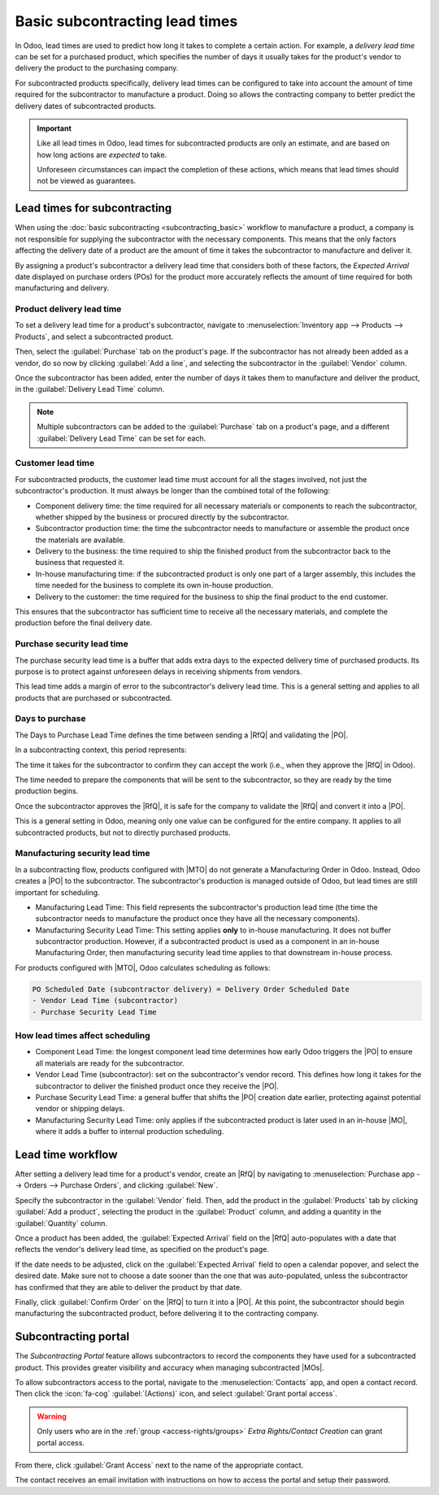 ===============================
Basic subcontracting lead times
===============================

.. |PO| replace:: :abbr:`PO (Purchase Order)`
.. |RfQ| replace:: :abbr:`RfQ (Request for Quotation)`
.. |MOs| replace:: :abbr:`MOs (Manufacturing Orders)`
.. |MO| replace:: :abbr:`MOs (Manufacturing Order)`
.. |MTO| replace:: :abbr:`MTO (Make to Order)`

In Odoo, lead times are used to predict how long it takes to complete a certain action. For example,
a *delivery lead time* can be set for a purchased product, which specifies the number of days it
usually takes for the product's vendor to delivery the product to the purchasing company.

For subcontracted products specifically, delivery lead times can be configured to take into account
the amount of time required for the subcontractor to manufacture a product. Doing so allows the
contracting company to better predict the delivery dates of subcontracted products.

.. important::
   Like all lead times in Odoo, lead times for subcontracted products are only an estimate, and are
   based on how long actions are *expected* to take.

   Unforeseen circumstances can impact the completion of these actions, which means that lead times
   should not be viewed as guarantees.

Lead times for subcontracting
=============================

When using the :doc:`basic subcontracting <subcontracting_basic>` workflow to manufacture a product,
a company is not responsible for supplying the subcontractor with the necessary components. This
means that the only factors affecting the delivery date of a product are the amount of time it takes
the subcontractor to manufacture and deliver it.

By assigning a product's subcontractor a delivery lead time that considers both of these factors,
the *Expected Arrival* date displayed on purchase orders (POs) for the product more accurately
reflects the amount of time required for both manufacturing and delivery.

Product delivery lead time
--------------------------

To set a delivery lead time for a product's subcontractor, navigate to :menuselection:`Inventory app
--> Products --> Products`, and select a subcontracted product.

Then, select the :guilabel:`Purchase` tab on the product's page. If the subcontractor has not
already been added as a vendor, do so now by clicking :guilabel:`Add a line`, and selecting the
subcontractor in the :guilabel:`Vendor` column.

Once the subcontractor has been added, enter the number of days it takes them to manufacture and
deliver the product, in the :guilabel:`Delivery Lead Time` column.

.. image:: basic_subcontracting_lead_times/delivery-lead-time.png
   :alt: The Delivery Lead Time field for a subcontractor, on the Purchase tab of a product page.

.. note::
   Multiple subcontractors can be added to the :guilabel:`Purchase` tab on a product's page, and a
   different :guilabel:`Delivery Lead Time` can be set for each.

Customer lead time
------------------

For subcontracted products, the customer lead time must account for all the stages involved, not
just the subcontractor's production. It must always be longer than the combined total of the
following:

- Component delivery time: the time required for all necessary materials or components to reach the
  subcontractor, whether shipped by the business or procured directly by the subcontractor.
- Subcontractor production time: the time the subcontractor needs to manufacture or assemble the
  product once the materials are available.
- Delivery to the business: the time required to ship the finished product from the subcontractor
  back to the business that requested it.
- In-house manufacturing time: if the subcontracted product is only one part of a larger assembly,
  this includes the time needed for the business to complete its own in-house production.
- Delivery to the customer: the time required for the business to ship the final product to the end
  customer.

This ensures that the subcontractor has sufficient time to receive all the necessary materials, and
complete the production before the final delivery date.

.. seealso::
   - For flexibility and quality control in raw materials, see :doc:`subcontracting_resupply`.
   - To shorten the delivery-to-customer timeline, see :doc:`subcontracting_dropship`.

Purchase security lead time
---------------------------

The purchase security lead time is a buffer that adds extra days to the expected delivery time of
purchased products. Its purpose is to protect against unforeseen delays in receiving shipments from
vendors.

This lead time adds a margin of error to the subcontractor's delivery lead time. This is a general
setting and applies to all products that are purchased or subcontracted.

.. example::
  If a subcontractor ships the finished product through a carrier, such as UPS or FedEx, and the
  carrier experiences unexpected delays, the Purchase Security Lead Time ensures that Odoo still
  plans the purchase order early enough to reduce the risk of late delivery.

Days to purchase
----------------

The Days to Purchase Lead Time defines the time between sending a |RfQ| and validating the |PO|.

In a subcontracting context, this period represents:

The time it takes for the subcontractor to confirm they can accept the work (i.e., when they approve
the |RfQ| in Odoo).

The time needed to prepare the components that will be sent to the subcontractor, so they are ready
by the time production begins.

Once the subcontractor approves the |RfQ|, it is safe for the company to validate the |RfQ| and
convert it into a |PO|.

This is a general setting in Odoo, meaning only one value can be configured for the entire company.
It applies to all subcontracted products, but not to directly purchased products.

Manufacturing security lead time
--------------------------------

In a subcontracting flow, products configured with |MTO| do not generate a Manufacturing Order in
Odoo. Instead, Odoo creates a |PO| to the subcontractor. The subcontractor's production is managed
outside of Odoo, but lead times are still important for scheduling.

- Manufacturing Lead Time: This field represents the subcontractor's production lead time (the time
  the subcontractor needs to manufacture the product once they have all the necessary components).
- Manufacturing Security Lead Time: This setting applies **only** to in-house manufacturing. It does
  not buffer subcontractor production. However, if a subcontracted product is used as a component in
  an in-house Manufacturing Order, then manufacturing security lead time applies to that downstream
  in-house process.

For products configured with |MTO|, Odoo calculates scheduling as follows:

.. code-block::

   PO Scheduled Date (subcontractor delivery) = Delivery Order Scheduled Date
   - Vendor Lead Time (subcontractor)
   - Purchase Security Lead Time

How lead times affect scheduling
--------------------------------

- Component Lead Time: the longest component lead time determines how early Odoo triggers the |PO|
  to ensure all materials are ready for the subcontractor.
- Vendor Lead Time (subcontractor): set on the subcontractor's vendor record. This defines how long
  it takes for the subcontractor to deliver the finished product once they receive the |PO|.
- Purchase Security Lead Time: a general buffer that shifts the |PO| creation date earlier,
  protecting against potential vendor or shipping delays.
- Manufacturing Security Lead Time: only applies if the subcontracted product is later used in an
  in-house |MO|, where it adds a buffer to internal production scheduling.

.. example::
  Stealthy Wood subcontracts the product *Desk Combination* with the following lead times:

 - Longest component lead time: **5 days** (*Drawer Black*)
 - Subcontractor (Vendor) lead time: **3 days**
 - Purchase Security Lead Time: **2 days**

  In this scenario:

  - Odoo schedules the PO for *Desk Combination* based on the 5-day component lead time.
  - The |PO| is created **2 days earlier** than the calculated date due to the purchase security
    lead time.
  - The expected delivery date from the subcontractor is **3 days** after the |PO| date, reflecting
    the subcontractor's vendor lead time.
  - If *Desk Combination* is used in a downstream in-house |MO|, any additional manufacturing
    security lead time would apply to that in-house operation.

  This example shows how each lead time contributes to scheduling, rather than simply summing them
  into a single customer lead time.

Lead time workflow
==================

After setting a delivery lead time for a product's vendor, create an |RfQ| by navigating to
:menuselection:`Purchase app --> Orders --> Purchase Orders`, and clicking :guilabel:`New`.

Specify the subcontractor in the :guilabel:`Vendor` field. Then, add the product in the
:guilabel:`Products` tab by clicking :guilabel:`Add a product`, selecting the product in the
:guilabel:`Product` column, and adding a quantity in the :guilabel:`Quantity` column.

Once a product has been added, the :guilabel:`Expected Arrival` field on the |RfQ| auto-populates
with a date that reflects the vendor's delivery lead time, as specified on the product's page.

If the date needs to be adjusted, click on the :guilabel:`Expected Arrival` field to open a calendar
popover, and select the desired date. Make sure not to choose a date sooner than the one that was
auto-populated, unless the subcontractor has confirmed that they are able to deliver the product by
that date.

Finally, click :guilabel:`Confirm Order` on the |RfQ| to turn it into a |PO|. At this point, the
subcontractor should begin manufacturing the subcontracted product, before delivering it to the
contracting company.

.. example::
   Bike retailer *Mike's Bikes* works with a subcontractor — *Bike Friends* — to produce units of
   their *Tricycle* product.

   On average, Bike Friends requires three days to manufacture a tricycle, plus an additional two
   days to deliver it to Mike's Bikes.

   As a result, Mike's Bikes sets a delivery lead time of five days for tricycles manufactured by
   Bike Friends: three days for manufacturing, plus two days for delivery.

   On September 24th, Mike's Bikes confirms a |PO| to purchase one tricycle from Bike Friends.

   The :guilabel:`Expected Arrival` date listed on the |PO| is September 29th, five days after the
   :guilabel:`Confirmation Date`.

   .. image:: basic_subcontracting_lead_times/expected-arrival.png
      :alt: The Expected Arrival date on a PO for a subcontracted product.

   Bike Friends begins manufacturing the tricycle on May 3rd — the day that the |PO| is confirmed —
   and finishes on May 6th, three days later.

   The tricycle is then shipped to Mike's Bikes the same day, and they receive it on May 8th, two
   days later.

Subcontracting portal
=====================

The *Subcontracting Portal* feature allows subcontractors to record the components they have used
for a subcontracted product. This provides greater visibility and accuracy when managing
subcontracted |MOs|.

To allow subcontractors access to the portal, navigate to the :menuselection:`Contacts` app, and
open a contact record. Then click the :icon:`fa-cog` :guilabel:`(Actions)` icon, and select
:guilabel:`Grant portal access`.

.. warning::
  Only users who are in the :ref:`group <access-rights/groups>` *Extra Rights/Contact Creation* can
  grant portal access.

From there, click :guilabel:`Grant Access` next to the name of the appropriate contact.

.. image:: basic_subcontracting_lead_times/portal-access.png
   :alt: The portal access management pop-up window.

The contact receives an email invitation with instructions on how to access the portal and setup
their password.
